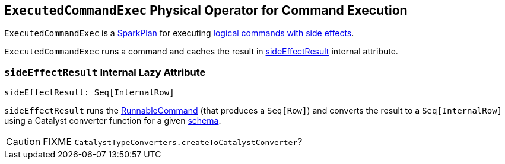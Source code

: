 == [[ExecutedCommandExec]] `ExecutedCommandExec` Physical Operator for Command Execution

`ExecutedCommandExec` is a link:spark-sql-SparkPlan.adoc[SparkPlan] for executing link:spark-sql-LogicalPlan.adoc#RunnableCommand[logical commands with side effects].

`ExecutedCommandExec` runs a command and caches the result in <<sideEffectResult, sideEffectResult>> internal attribute.

=== [[sideEffectResult]] `sideEffectResult` Internal Lazy Attribute

[source, scala]
----
sideEffectResult: Seq[InternalRow]
----

`sideEffectResult` runs the link:spark-sql-LogicalPlan.adoc#RunnableCommand[RunnableCommand] (that produces a `Seq[Row]`) and converts the result to a `Seq[InternalRow]` using a Catalyst converter function for a given link:spark-sql-catalyst-QueryPlan.adoc#schema[schema].

CAUTION: FIXME `CatalystTypeConverters.createToCatalystConverter`?

